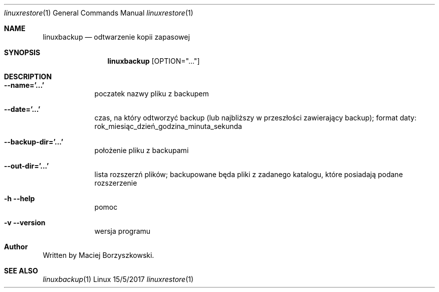 .Dd 15/5/2017
.Dt linuxrestore 1      
.Os Linux
.Sh NAME                 
.Nm linuxbackup
.Nd odtwarzenie kopii zapasowej
.Sh SYNOPSIS
.Nm
.Op OPTION="..."
.Sh DESCRIPTION
.Bl -tag -width -indent
.It Fl -name='...'
poczatek nazwy pliku z backupem
.It Fl -date='...'
czas, na który odtworzyć backup (lub najbliższy w przeszłości zawierający backup);
format daty: rok_miesiąc_dzień_godzina_minuta_sekunda
.It Fl -backup-dir='...'
położenie pliku z backupami
.It Fl -out-dir='...'
lista rozszerzń plików; backupowane będa pliki z zadanego katalogu, które posiadają podane rozszerzenie
.It Fl h -help
pomoc
.It Fl v -version
wersja programu
.El
.Sh Author
Written by Maciej Borzyszkowski.
.Sh SEE ALSO
.Xr linuxbackup 1 

